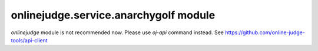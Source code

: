 onlinejudge.service.anarchygolf module
======================================

`onlinejudge` module is not recommended now.
Please use `oj-api` command instead.
See https://github.com/online-judge-tools/api-client
